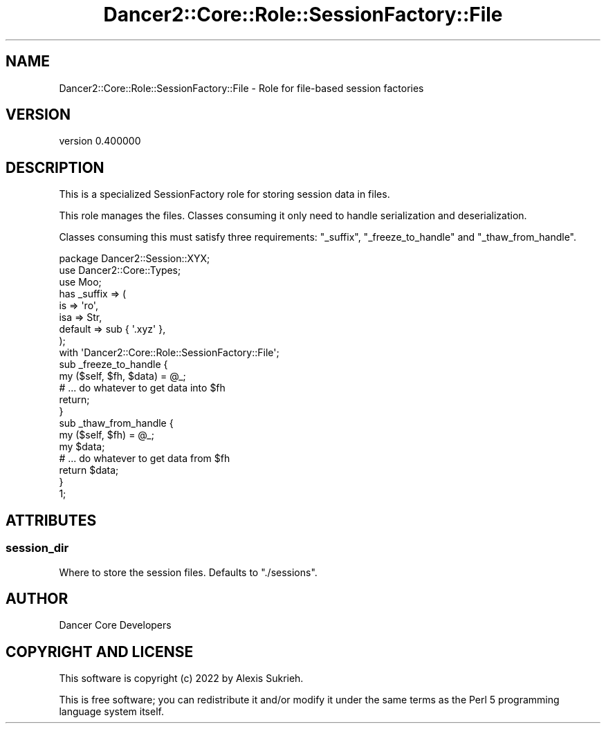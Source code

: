 .\" Automatically generated by Pod::Man 4.12 (Pod::Simple 3.40)
.\"
.\" Standard preamble:
.\" ========================================================================
.de Sp \" Vertical space (when we can't use .PP)
.if t .sp .5v
.if n .sp
..
.de Vb \" Begin verbatim text
.ft CW
.nf
.ne \\$1
..
.de Ve \" End verbatim text
.ft R
.fi
..
.\" Set up some character translations and predefined strings.  \*(-- will
.\" give an unbreakable dash, \*(PI will give pi, \*(L" will give a left
.\" double quote, and \*(R" will give a right double quote.  \*(C+ will
.\" give a nicer C++.  Capital omega is used to do unbreakable dashes and
.\" therefore won't be available.  \*(C` and \*(C' expand to `' in nroff,
.\" nothing in troff, for use with C<>.
.tr \(*W-
.ds C+ C\v'-.1v'\h'-1p'\s-2+\h'-1p'+\s0\v'.1v'\h'-1p'
.ie n \{\
.    ds -- \(*W-
.    ds PI pi
.    if (\n(.H=4u)&(1m=24u) .ds -- \(*W\h'-12u'\(*W\h'-12u'-\" diablo 10 pitch
.    if (\n(.H=4u)&(1m=20u) .ds -- \(*W\h'-12u'\(*W\h'-8u'-\"  diablo 12 pitch
.    ds L" ""
.    ds R" ""
.    ds C` ""
.    ds C' ""
'br\}
.el\{\
.    ds -- \|\(em\|
.    ds PI \(*p
.    ds L" ``
.    ds R" ''
.    ds C`
.    ds C'
'br\}
.\"
.\" Escape single quotes in literal strings from groff's Unicode transform.
.ie \n(.g .ds Aq \(aq
.el       .ds Aq '
.\"
.\" If the F register is >0, we'll generate index entries on stderr for
.\" titles (.TH), headers (.SH), subsections (.SS), items (.Ip), and index
.\" entries marked with X<> in POD.  Of course, you'll have to process the
.\" output yourself in some meaningful fashion.
.\"
.\" Avoid warning from groff about undefined register 'F'.
.de IX
..
.nr rF 0
.if \n(.g .if rF .nr rF 1
.if (\n(rF:(\n(.g==0)) \{\
.    if \nF \{\
.        de IX
.        tm Index:\\$1\t\\n%\t"\\$2"
..
.        if !\nF==2 \{\
.            nr % 0
.            nr F 2
.        \}
.    \}
.\}
.rr rF
.\" ========================================================================
.\"
.IX Title "Dancer2::Core::Role::SessionFactory::File 3"
.TH Dancer2::Core::Role::SessionFactory::File 3 "2022-03-14" "perl v5.30.1" "User Contributed Perl Documentation"
.\" For nroff, turn off justification.  Always turn off hyphenation; it makes
.\" way too many mistakes in technical documents.
.if n .ad l
.nh
.SH "NAME"
Dancer2::Core::Role::SessionFactory::File \- Role for file\-based session factories
.SH "VERSION"
.IX Header "VERSION"
version 0.400000
.SH "DESCRIPTION"
.IX Header "DESCRIPTION"
This is a specialized SessionFactory role for storing session
data in files.
.PP
This role manages the files.  Classes consuming it only need to handle
serialization and deserialization.
.PP
Classes consuming this must satisfy three requirements: \f(CW\*(C`_suffix\*(C'\fR,
\&\f(CW\*(C`_freeze_to_handle\*(C'\fR and \f(CW\*(C`_thaw_from_handle\*(C'\fR.
.PP
.Vb 1
\&    package Dancer2::Session::XYX;
\&
\&    use Dancer2::Core::Types;
\&    use Moo;
\&
\&    has _suffix => (
\&        is      => \*(Aqro\*(Aq,
\&        isa     => Str,
\&        default => sub { \*(Aq.xyz\*(Aq },
\&    );
\&
\&    with \*(AqDancer2::Core::Role::SessionFactory::File\*(Aq;
\&
\&    sub _freeze_to_handle {
\&        my ($self, $fh, $data) = @_;
\&
\&        # ... do whatever to get data into $fh
\&
\&        return;
\&    }
\&
\&    sub _thaw_from_handle {
\&        my ($self, $fh) = @_;
\&        my $data;
\&
\&        # ... do whatever to get data from $fh
\&
\&        return $data;
\&    }
\&
\&    1;
.Ve
.SH "ATTRIBUTES"
.IX Header "ATTRIBUTES"
.SS "session_dir"
.IX Subsection "session_dir"
Where to store the session files.  Defaults to \*(L"./sessions\*(R".
.SH "AUTHOR"
.IX Header "AUTHOR"
Dancer Core Developers
.SH "COPYRIGHT AND LICENSE"
.IX Header "COPYRIGHT AND LICENSE"
This software is copyright (c) 2022 by Alexis Sukrieh.
.PP
This is free software; you can redistribute it and/or modify it under
the same terms as the Perl 5 programming language system itself.
